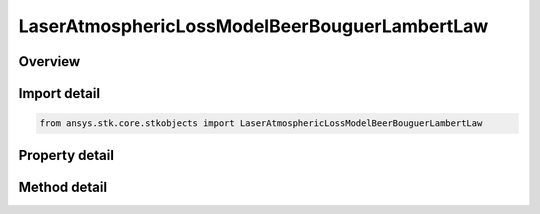 LaserAtmosphericLossModelBeerBouguerLambertLaw
==============================================

.. py:class:: ansys.stk.core.stkobjects.LaserAtmosphericLossModelBeerBouguerLambertLaw

   Bases: :py:class:`~ansys.stk.core.stkobjects.ILaserAtmosphericLossModel`, :py:class:`~ansys.stk.core.stkobjects.IComponentInfo`, :py:class:`~ansys.stk.core.stkobjects.ICloneable`

   Class defining an laser propagation loss model.

.. py:currentmodule:: LaserAtmosphericLossModelBeerBouguerLambertLaw

Overview
--------

.. tab-set::

    .. tab-item:: Methods

        .. list-table::
            :header-rows: 0
            :widths: auto

            * - :py:attr:`~ansys.stk.core.stkobjects.LaserAtmosphericLossModelBeerBouguerLambertLaw.create_evenly_spaced_layers`
              - Clear any existing layers in the collection and creates evenly spaced layers from surface of the central body to the maximum altitude.
            * - :py:attr:`~ansys.stk.core.stkobjects.LaserAtmosphericLossModelBeerBouguerLambertLaw.create_unevenly_spaced_layers`
              - Clear any existing layers in the collection and creates unevenly spaced layers using the array of supplied layer top heights.

    .. tab-item:: Properties

        .. list-table::
            :header-rows: 0
            :widths: auto

            * - :py:attr:`~ansys.stk.core.stkobjects.LaserAtmosphericLossModelBeerBouguerLambertLaw.enable_evenly_spaced_heights`
              - Get the option for enabling evenly spaced layer heights.
            * - :py:attr:`~ansys.stk.core.stkobjects.LaserAtmosphericLossModelBeerBouguerLambertLaw.maximum_altitude`
              - Get the maximum altitude of the atmosphere.
            * - :py:attr:`~ansys.stk.core.stkobjects.LaserAtmosphericLossModelBeerBouguerLambertLaw.atmosphere_layers`
              - Get the atmosphere layer collection.



Import detail
-------------

.. code-block:: python

    from ansys.stk.core.stkobjects import LaserAtmosphericLossModelBeerBouguerLambertLaw


Property detail
---------------

.. py:property:: enable_evenly_spaced_heights
    :canonical: ansys.stk.core.stkobjects.LaserAtmosphericLossModelBeerBouguerLambertLaw.enable_evenly_spaced_heights
    :type: bool

    Get the option for enabling evenly spaced layer heights.

.. py:property:: maximum_altitude
    :canonical: ansys.stk.core.stkobjects.LaserAtmosphericLossModelBeerBouguerLambertLaw.maximum_altitude
    :type: float

    Get the maximum altitude of the atmosphere.

.. py:property:: atmosphere_layers
    :canonical: ansys.stk.core.stkobjects.LaserAtmosphericLossModelBeerBouguerLambertLaw.atmosphere_layers
    :type: BeerBouguerLambertLawLayerCollection

    Get the atmosphere layer collection.


Method detail
-------------



.. py:method:: create_evenly_spaced_layers(self, layer_count: int, max_altitude: float) -> BeerBouguerLambertLawLayerCollection
    :canonical: ansys.stk.core.stkobjects.LaserAtmosphericLossModelBeerBouguerLambertLaw.create_evenly_spaced_layers

    Clear any existing layers in the collection and creates evenly spaced layers from surface of the central body to the maximum altitude.

    :Parameters:

        **layer_count** : :obj:`~int`

        **max_altitude** : :obj:`~float`


    :Returns:

        :obj:`~BeerBouguerLambertLawLayerCollection`

.. py:method:: create_unevenly_spaced_layers(self, pp_layer_heights: list) -> BeerBouguerLambertLawLayerCollection
    :canonical: ansys.stk.core.stkobjects.LaserAtmosphericLossModelBeerBouguerLambertLaw.create_unevenly_spaced_layers

    Clear any existing layers in the collection and creates unevenly spaced layers using the array of supplied layer top heights.

    :Parameters:

        **pp_layer_heights** : :obj:`~list`


    :Returns:

        :obj:`~BeerBouguerLambertLawLayerCollection`


